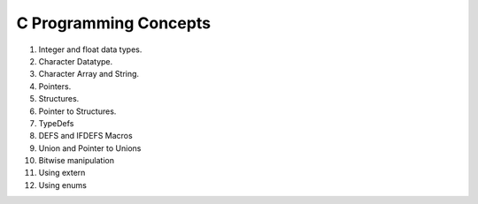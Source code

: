 C Programming Concepts
======================

1. Integer and float data types.
2. Character Datatype.
3. Character Array and String.
4. Pointers.
5. Structures.
6. Pointer to Structures.
7. TypeDefs
8. DEFS and IFDEFS Macros
9. Union and Pointer to Unions
10. Bitwise manipulation
11. Using extern
12. Using enums